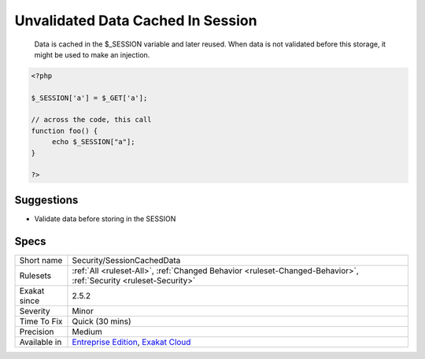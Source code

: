 .. _security-sessioncacheddata:

.. _unvalidated-data-cached-in-session:

Unvalidated Data Cached In Session
++++++++++++++++++++++++++++++++++

  Data is cached in the $_SESSION variable and later reused. When data is not validated before this storage, it might be used to make an injection.

.. code-block:: php
   
   <?php
   
   $_SESSION['a'] = $_GET['a'];
   
   // across the code, this call
   function foo() {
   	echo $_SESSION["a"];
   }
   
   ?>

Suggestions
___________

* Validate data before storing in the SESSION




Specs
_____

+--------------+-------------------------------------------------------------------------------------------------------------------------+
| Short name   | Security/SessionCachedData                                                                                              |
+--------------+-------------------------------------------------------------------------------------------------------------------------+
| Rulesets     | :ref:`All <ruleset-All>`, :ref:`Changed Behavior <ruleset-Changed-Behavior>`, :ref:`Security <ruleset-Security>`        |
+--------------+-------------------------------------------------------------------------------------------------------------------------+
| Exakat since | 2.5.2                                                                                                                   |
+--------------+-------------------------------------------------------------------------------------------------------------------------+
| Severity     | Minor                                                                                                                   |
+--------------+-------------------------------------------------------------------------------------------------------------------------+
| Time To Fix  | Quick (30 mins)                                                                                                         |
+--------------+-------------------------------------------------------------------------------------------------------------------------+
| Precision    | Medium                                                                                                                  |
+--------------+-------------------------------------------------------------------------------------------------------------------------+
| Available in | `Entreprise Edition <https://www.exakat.io/entreprise-edition>`_, `Exakat Cloud <https://www.exakat.io/exakat-cloud/>`_ |
+--------------+-------------------------------------------------------------------------------------------------------------------------+


